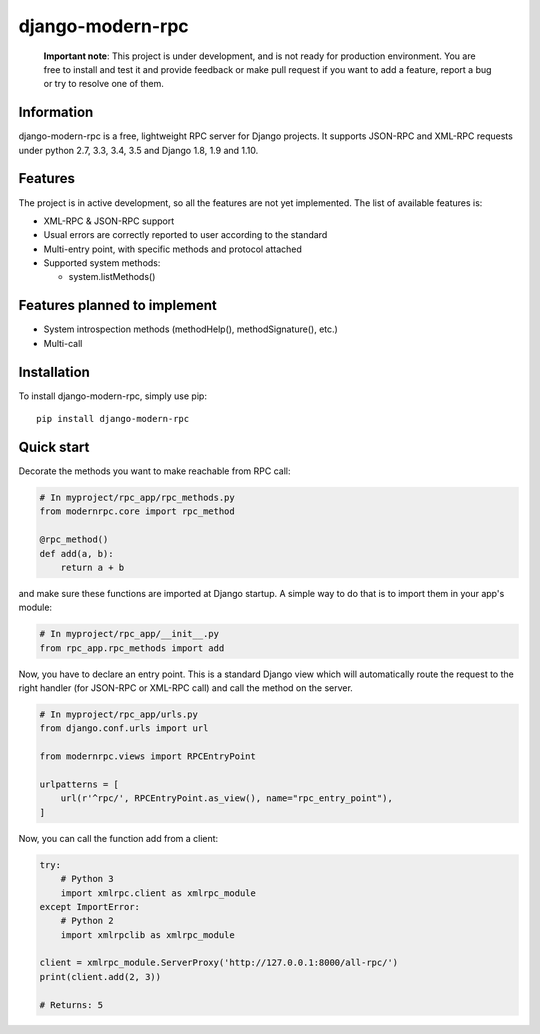 =================
django-modern-rpc
=================

|TravisStatus|_ |RTDBadge|_

    **Important note**: This project is under development, and is not ready for production environment.
    You are free to install and test it and provide feedback or make pull
    request if you want to add a feature, report a bug or try to resolve
    one of them.

-----------
Information
-----------

django-modern-rpc is a free, lightweight RPC server for Django projects.
It supports JSON-RPC and XML-RPC requests under python 2.7, 3.3, 3.4,
3.5 and Django 1.8, 1.9 and 1.10.

--------
Features
--------

The project is in active development, so all the features are not yet
implemented. The list of available features is:

- XML-RPC & JSON-RPC support
- Usual errors are correctly reported to user according to the standard
- Multi-entry point, with specific methods and protocol attached
- Supported system methods:

  - system.listMethods()

-----------------------------
Features planned to implement
-----------------------------

- System introspection methods (methodHelp(),  methodSignature(), etc.)
- Multi-call

------------
Installation
------------

To install django-modern-rpc, simply use pip::

    pip install django-modern-rpc

-----------
Quick start
-----------

Decorate the methods you want to make reachable from RPC call:

.. code:: python

    # In myproject/rpc_app/rpc_methods.py
    from modernrpc.core import rpc_method

    @rpc_method()
    def add(a, b):
        return a + b

and make sure these functions are imported at Django startup. A simple
way to do that is to import them in your app's module:

.. code:: python

    # In myproject/rpc_app/__init__.py
    from rpc_app.rpc_methods import add

Now, you have to declare an entry point. This is a standard Django view
which will automatically route the request to the right handler (for
JSON-RPC or XML-RPC call) and call the method on the server.

.. code:: python

    # In myproject/rpc_app/urls.py
    from django.conf.urls import url

    from modernrpc.views import RPCEntryPoint

    urlpatterns = [
        url(r'^rpc/', RPCEntryPoint.as_view(), name="rpc_entry_point"),
    ]

Now, you can call the function add from a client:

.. code:: python

    try:
        # Python 3
        import xmlrpc.client as xmlrpc_module
    except ImportError:
        # Python 2
        import xmlrpclib as xmlrpc_module

    client = xmlrpc_module.ServerProxy('http://127.0.0.1:8000/all-rpc/')
    print(client.add(2, 3))

    # Returns: 5

.. |TravisStatus| image:: https://travis-ci.org/alorence/django-modern-rpc.svg?branch=master
.. _TravisStatus: https://travis-ci.org/alorence/django-modern-rpc

.. |RTDBadge| image:: https://img.shields.io/badge/docs-latest-brightgreen.svg?style=flat
.. _RTDBadge: http://django-modern-rpc.readthedocs.io/en/latest/
